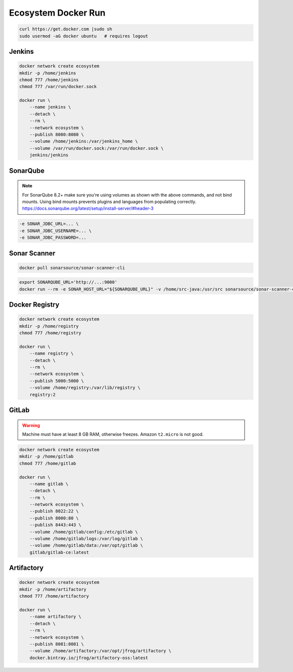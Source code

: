 ********************
Ecosystem Docker Run
********************


.. code-block:: sh

    curl https://get.docker.com |sudo sh
    sudo usermod -aG docker ubuntu   # requires logout


Jenkins
=======
.. code-block:: sh

    docker network create ecosystem
    mkdir -p /home/jenkins
    chmod 777 /home/jenkins
    chmod 777 /var/run/docker.sock

    docker run \
        --name jenkins \
        --detach \
        --rm \
        --network ecosystem \
        --publish 8080:8080 \
        --volume /home/jenkins:/var/jenkins_home \
        --volume /var/run/docker.sock:/var/run/docker.sock \
        jenkins/jenkins


SonarQube
=========
.. code-block:: sh
    :caption: SonarQube 7.9.x LTS

    docker network create ecosystem
    mkdir -p /home/sonarqube/
    chmod 777 /home/sonarqube

    docker run \
        --name sonarqube \
        --detach \
        --rm \
        --network ecosystem \
        --publish 9000:9000 \
        --volume /home/sonarqube/conf:/opt/sonarqube/conf \
        --volume /home/sonarqube/data:/opt/sonarqube/data \
        --volume /home/sonarqube/logs:/opt/sonarqube/logs \
        --volume /home/sonarqube/extensions:/opt/sonarqube/extensions \
        sonarqube:lts

.. code-block:: sh
    :caption: SonarQube 8.2+

    docker network create ecosystem
    mkdir -p /home/sonarqube/
    chmod 777 /home/sonarqube

    docker volume create --name sonarqube_data
    docker volume create --name sonarqube_extensions
    docker volume create --name sonarqube_logs

    docker run \
        --name sonarqube \
        --detach \
        --rm \
        --network ecosystem \
        --publish 9000:9000 \
        --volume sonarqube_data:/opt/sonarqube/data \
        --volume sonarqube_logs:/opt/sonarqube/logs \
        --volume sonarqube_extensions:/opt/sonarqube/extensions \
        sonarqube

.. note:: For SonarQube 8.2+ make sure you're using volumes as shown with the above commands, and not bind mounts. Using bind mounts prevents plugins and languages from populating correctly. https://docs.sonarqube.org/latest/setup/install-server/#header-3

.. code-block:: sh

    -e SONAR_JDBC_URL=... \
    -e SONAR_JDBC_USERNAME=... \
    -e SONAR_JDBC_PASSWORD=...


Sonar Scanner
=============
.. code-block:: sh

    docker pull sonarsource/sonar-scanner-cli

.. code-block:: properties
    :caption: ``sonar-project.properties``

    # sonar.host.url=http://localhost:9000

    sonar.projectKey=myproject
    sonar.projectName=myproject
    sonar.projectVersion=1.0
    sonar.projectDescription=My Description

    sonar.links.homepage=https://www.example.com/
    sonar.links.scm=https://github.com/myuser/myproject/
    sonar.links.issue=https://github.com/myuser/myproject/issues
    sonar.links.ci=https://github.com/myuser/myproject/cicd

    sonar.language=java
    sonar.sourceEncoding=UTF-8
    sonar.verbose=true

    sonar.sources=src/main/java
    sonar.exclusions=**/migrations/**
    sonar.java.binaries=target/classes
    sonar.java.source=8

.. code-block:: sh

    export SONARQUBE_URL='http://...:9000'
    docker run --rm -e SONAR_HOST_URL="${SONARQUBE_URL}" -v /home/src-java:/usr/src sonarsource/sonar-scanner-cli


Docker Registry
===============
.. code-block:: sh

    docker network create ecosystem
    mkdir -p /home/registry
    chmod 777 /home/registry

    docker run \
        --name registry \
        --detach \
        --rm \
        --network ecosystem \
        --publish 5000:5000 \
        --volume /home/registry:/var/lib/registry \
        registry:2


GitLab
======
.. warning:: Machine must have at least 8 GB RAM, otherwise freezes. Amazon ``t2.micro`` is not good.

.. code-block:: sh

    docker network create ecosystem
    mkdir -p /home/gitlab
    chmod 777 /home/gitlab

    docker run \
        --name gitlab \
        --detach \
        --rm \
        --network ecosystem \
        --publish 8022:22 \
        --publish 8000:80 \
        --publish 8443:443 \
        --volume /home/gitlab/config:/etc/gitlab \
        --volume /home/gitlab/logs:/var/log/gitlab \
        --volume /home/gitlab/data:/var/opt/gitlab \
        gitlab/gitlab-ce:latest


Artifactory
===========
.. code-block:: sh

    docker network create ecosystem
    mkdir -p /home/artifactory
    chmod 777 /home/artifactory

    docker run \
        --name artifactory \
        --detach \
        --rm \
        --network ecosystem \
        --publish 8081:8081 \
        --volume /home/artifactory:/var/opt/jfrog/artifactory \
        docker.bintray.io/jfrog/artifactory-oss:latest
